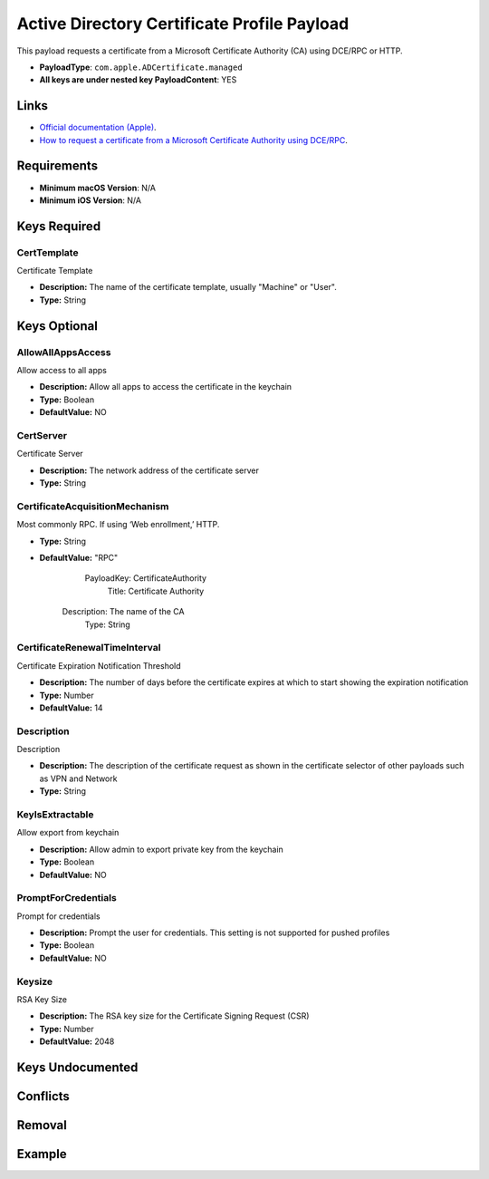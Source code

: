 Active Directory Certificate Profile Payload
============================================

This payload requests a certificate from a Microsoft Certificate Authority (CA) using DCE/RPC or HTTP.

* **PayloadType**: ``com.apple.ADCertificate.managed``
* **All keys are under nested key PayloadContent**: YES

Links
-----

- `Official documentation (Apple) <https://developer.apple.com/library/content/featuredarticles/iPhoneConfigurationProfileRef/Introduction/Introduction.html#//apple_ref/doc/uid/TP40010206-CH1-SW238>`_.
- `How to request a certificate from a Microsoft Certificate Authority using DCE/RPC <https://support.apple.com/en-au/HT204602>`_.

Requirements
------------

- **Minimum macOS Version**: N/A
- **Minimum iOS Version**: N/A

Keys Required
-------------

CertTemplate
^^^^^^^^^^^^

Certificate Template

* **Description:** The name of the certificate template, usually "Machine" or "User".
* **Type:** String


Keys Optional
-------------

AllowAllAppsAccess
^^^^^^^^^^^^^^^^^^

Allow access to all apps

* **Description:** Allow all apps to access the certificate in the keychain
* **Type:** Boolean
* **DefaultValue:** NO

CertServer
^^^^^^^^^^

Certificate Server

* **Description:** The network address of the certificate server
* **Type:** String

CertificateAcquisitionMechanism
^^^^^^^^^^^^^^^^^^^^^^^^^^^^^^^

Most commonly RPC. If using ‘Web enrollment,’ HTTP.

* **Type:** String
* **DefaultValue:** "RPC"

      PayloadKey: CertificateAuthority
           Title: Certificate Authority
     Description: The name of the CA
            Type: String


CertificateRenewalTimeInterval
^^^^^^^^^^^^^^^^^^^^^^^^^^^^^^

Certificate Expiration Notification Threshold

* **Description:** The number of days before the certificate expires at which to start showing the expiration notification
* **Type:** Number
* **DefaultValue:** 14


Description
^^^^^^^^^^^

Description

* **Description:** The description of the certificate request as shown in the certificate selector of other payloads such as VPN and Network
* **Type:** String

KeyIsExtractable
^^^^^^^^^^^^^^^^

Allow export from keychain

* **Description:** Allow admin to export private key from the keychain
* **Type:** Boolean
* **DefaultValue:** NO

PromptForCredentials
^^^^^^^^^^^^^^^^^^^^

Prompt for credentials

* **Description:** Prompt the user for credentials.  This setting is not supported for pushed profiles
* **Type:** Boolean
* **DefaultValue:** NO

Keysize
^^^^^^^

RSA Key Size

* **Description:** The RSA key size for the Certificate Signing Request (CSR)
* **Type:** Number
* **DefaultValue:** 2048

Keys Undocumented
-----------------


Conflicts
---------


Removal
-------


Example
-------

